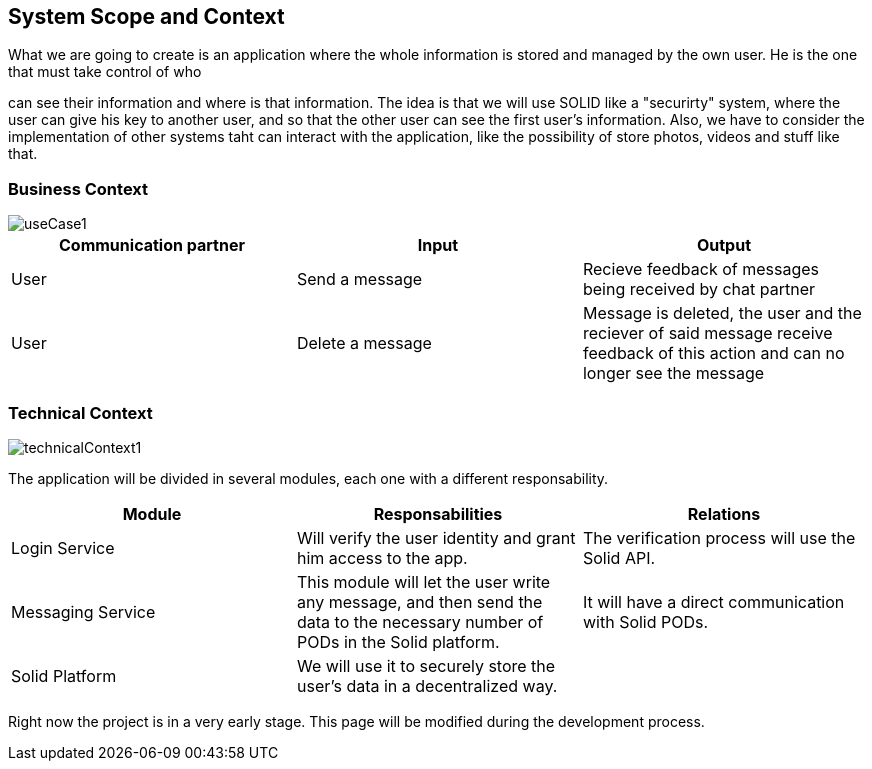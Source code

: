 [[section-system-scope-and-context]]
== System Scope and Context
:imagesdir: images

.What we are going to create is an application where the whole information is stored and managed by the own user. He is the one that must take control of who
can see their information and where is that information.
The idea is that we will use SOLID like a "securirty" system, where the user can give his key to another user,
and so that the other user can see the first user's information.
Also, we have to consider the implementation of other systems taht can interact with the application, like the
possibility of store photos, videos and stuff like that.

=== Business Context

image::useCase1.png[]

[options="header"]
|===
|Communication partner|Input|Output
|User|Send a message|Recieve feedback of messages being received by chat partner
|User|Delete a message|Message is deleted, the user and the reciever of said message receive feedback of this action and can no longer see the message
|===

=== Technical Context


image::technicalContext1.png[]

The application will be divided in several modules, each one with a different responsability.

[options="header"]
|===
|Module|Responsabilities|Relations
|Login Service|Will verify the user identity and grant him access to the app.|The verification process will use the Solid API.
|Messaging Service|This module will let the user write any message, and then send the data to the necessary number of PODs in the Solid platform.|It will have a direct communication with Solid PODs.
|Solid Platform|We will use it to securely store the user's data in a decentralized way.|
|===

Right now the project is in a very early stage. This page will be modified during the development process.

